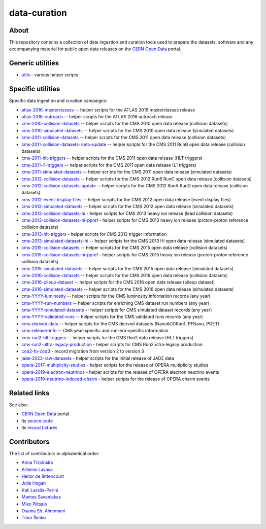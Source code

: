 ===============
 data-curation
===============

.. image:: https://github.com/cernopendata/data-curation/workflows/CI/badge.svg
   :target: https://github.com/cernopendata/data-curation/actions

.. image:: https://badges.gitter.im/Join%20Chat.svg
   :target: https://gitter.im/cernopendata/opendata.cern.ch?utm_source=badge&utm_medium=badge&utm_campaign=pr-badge

.. image:: https://img.shields.io/badge/licence-GPL_2-green.svg?style=flat
   :target: https://raw.githubusercontent.com/cernopendata/data-curation/master/LICENSE

About
-----

This repository contains a collection of data ingestion and curation tools used
to prepare the datasets, software and any accompanying material for public open
data releases on the `CERN Open Data <http://opendata.cern.ch/>`_ portal.

Generic utilities
-----------------

- `utils <utils>`_ - various helper scripts


Specific utilities
------------------

Specific data ingestion and curation campaigns:

- `atlas-2016-masterclasses <atlas-2016-masterclasses>`_ -- helper scripts for the ATLAS 2016 masterclasses release
- `atlas-2016-outreach <atlas-2016-outreach>`_ -- helper scripts for the ATLAS 2016 outreach release
- `cms-2010-collision-datasets <cms-2010-collision-datasets>`_ -- helper scripts for the CMS 2010 open data release (collision datasets)
- `cms-2010-simulated-datasets <cms-2010-simulated-datasets>`_ -- helper scripts for the CMS 2010 open data release (simulated datasets)
- `cms-2011-collision-datasets <cms-2011-collision-datasets>`_ -- helper scripts for the CMS 2011 open data release (collision datasets)
- `cms-2011-collision-datasets-runb-update <cms-2011-collision-datasets-runb-update>`_ -- helper scripts for the CMS 2011 RunB open data release (collision datasets)
- `cms-2011-hlt-triggers <cms-2011-hlt-triggers>`_ -- helper scripts for the CMS 2011 open data release (HLT triggers)
- `cms-2011-l1-triggers <cms-2011-l1-triggers>`_ -- helper scripts for the CMS 2011 open data release (L1 triggers)
- `cms-2011-simulated-datasets <cms-2011-simulated-datasets>`_ -- helper scripts for the CMS 2011 open data release (simulated datasets)
- `cms-2012-collision-datasets <cms-2012-collision-datasets>`_ -- helper scripts for the CMS 2012 RunB RunC open data release (collision datasets)
- `cms-2012-collision-datasets-update <cms-2012-collision-datasets-update>`_ -- helper scripts for the CMS 2012 RunA RunD open data release (collision datasets)
- `cms-2012-event-display-files <cms-2012-event-display-files>`_ -- helper scripts for the CMS 2012 open data release (event display files)
- `cms-2012-simulated-datasets <cms-2012-simulated-datasets>`_ -- helper scripts for the CMS 2012 open data release (simulated datasets)
- `cms-2013-collision-datasets-hi <cms-2013-collision-datasets-hi>`_ - helper scripts for CMS 2013 heavy ion release (lead collision datasets)
- `cms-2013-collision-datasets-hi-ppref <cms-2013-collision-datasets-hi-ppref>`_ - helper scripts for CMS 2013 heavy ion release (proton-proton reference collision datasets)
- `cms-2013-hlt-triggers <cms-2013-hlt-triggers>`_ - helper scripts for CMS 2013 trigger information
- `cms-2013-simulated-datasets-hi <cms-2013-simulated-datasets-hi>`_ -- helper scripts for the CMS 2013 HI open data release (simulated datasets)
- `cms-2015-collision-datasets <cms-2015-collision-datasets>`_ -- helper scripts for the CMS 2015 open data release (collision datasets)
- `cms-2015-collision-datasets-hi-ppref <cms-2015-collision-datasets-hi-ppref>`_ - helper scripts for CMS 2015 heavy ion release (proton-proton reference collision datasets)
- `cms-2015-simulated-datasets <cms-2015-simulated-datasets>`_ -- helper scripts for the CMS 2015 open data release (simulated datasets)
- `cms-2016-collision-datasets <cms-2016-collision-datasets>`_ -- helper scripts for the CMS 2016 open data release (collision datasets)
- `cms-2016-pileup-dataset <cms-2016-pileup-dataset>`_ -- helper scripts for the CMS 2016 open data release (pileup dataset)
- `cms-2016-simulated-datasets <cms-2016-simulated-datasets>`_ -- helper scripts for the CMS 2016 open data release (simulated datasets)
- `cms-YYYY-luminosity <cms-YYYY-luminosity>`_ -- helper scripts for the CMS luminosity information records (any year)
- `cms-YYYY-run-numbers <cms-YYYY-run-numbers>`_ -- helper scripts for enriching CMS dataset run numbers (any year)
- `cms-YYYY-simulated-datasets <cms-YYYY-simulated-datasets>`_ -- helper scripts for CMS simulated dataset records (any year)
- `cms-YYYY-validated-runs <cms-YYYY-validated-runs>`_ -- helper scripts for the CMS validated runs records (any year)
- `cms-derived-data <cms-derived-data>`_ -- helper scripts for the CMS derived datasets (NanoAODRun1, PFNano, POET)
- `cms-release-info <cms-release-info>`_ -- CMS year-specific and run-era-specific information
- `cms-run2-hlt-triggers <cms-run2-hlt-triggers>`_ -- helper scripts for the CMS Run2 data release (HLT triggers)
- `cms-run2-ultra-legacy-production <cms-run2-ultra-legacy-production>`_ - helper scripts for CMS Run2 ultra-legacy production
- `cod2-to-cod3 <cod2-to-cod3>`_ - record migration from version 2 to version 3
- `jade-2023-raw-datasets <jade-2023-raw-datasets>`_ - helper scripts for the initial release of JADE data
- `opera-2017-multiplicity-studies <opera-2017-multiplicity-studies>`_ - helper scripts for the release of OPERA multiplicity studies
- `opera-2019-electron-neutrinos <opera-2019-electron-neutrinos>`_ - helper scripts for the release of OPERA electron neutrino events
- `opera-2019-neutrino-induced-charm <opera-2019-neutrino-induced-charm>`_ - helper scripts for the release of OPERA charm events

Related links
-------------

See also:

- `CERN Open Data <http://opendata.cern.ch>`_ portal
- its `source code <https://github.com/cernopendata/opendata.cern.ch>`_
- its `record fixtures <https://github.com/cernopendata/opendata.cern.ch/tree/master/cernopendata/modules/fixtures/data/records>`_

Contributors
------------

The list of contributors in alphabetical order:

- `Anna Trzcinska <https://github.com/annatrz>`_
- `Artemis Lavasa <https://orcid.org/0000-0001-5633-2459>`_
- `Heitor de Bittencourt <https://linkedin.com/in/heitorpb>`_
- `Julie Hogan <https://orcid.org/0000-0002-8604-3452>`_
- `Kati Lassila-Perini <https://orcid.org/0000-0002-5502-1795>`_
- `Mantas Savaniakas <https://github.com/mantasavas>`_
- `Miko Piitsalo <https://github.com/mokotus>`_
- `Osama Sh. Almomani <https://github.com/OsamaMomani>`_
- `Tibor Šimko <https://orcid.org/0000-0001-7202-5803>`_
